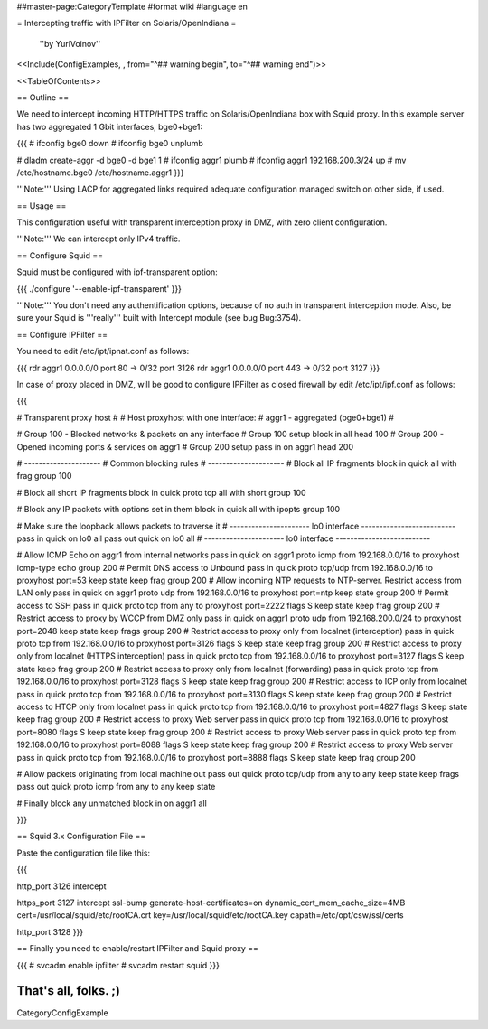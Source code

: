 ##master-page:CategoryTemplate
#format wiki
#language en

= Intercepting traffic with IPFilter on Solaris/OpenIndiana =

 ''by YuriVoinov''

<<Include(ConfigExamples, , from="^## warning begin", to="^## warning end")>>

<<TableOfContents>>

== Outline ==

We need to intercept incoming HTTP/HTTPS traffic on Solaris/OpenIndiana box with Squid proxy. In this example server has two aggregated 1 Gbit interfaces, bge0+bge1:

{{{
# ifconfig bge0 down
# ifconfig bge0 unplumb

# dladm create-aggr -d bge0 -d bge1 1
# ifconfig aggr1 plumb
# ifconfig aggr1 192.168.200.3/24 up
# mv /etc/hostname.bge0 /etc/hostname.aggr1
}}}

'''Note:''' Using LACP for aggregated links required adequate configuration managed switch on other side, if used.

== Usage ==

This configuration useful with transparent interception proxy in DMZ, with zero client configuration.

'''Note:''' We can intercept only IPv4 traffic.

== Configure Squid ==

Squid must be configured with ipf-transparent option:

{{{
./configure '--enable-ipf-transparent'
}}}

'''Note:''' You don't need any authentification options, because of no auth in transparent interception mode. Also, be sure your Squid is '''really''' built with Intercept module (see bug Bug:3754). 

== Configure IPFilter ==

You need to edit /etc/ipt/ipnat.conf as follows:

{{{
rdr aggr1 0.0.0.0/0 port 80 -> 0/32 port 3126
rdr aggr1 0.0.0.0/0 port 443 -> 0/32 port 3127
}}}

In case of proxy placed in DMZ, will be good to configure IPFilter as closed firewall by edit /etc/ipt/ipf.conf as follows:

{{{

# Transparent proxy host
#
# Host proxyhost with one interface:
# aggr1 - aggregated (bge0+bge1)
#

# Group 100 - Blocked networks & packets on any interface
# Group 100 setup
block in all head 100
# Group 200 - Opened incoming ports & services on aggr1
# Group 200 setup
pass in on aggr1 head 200

# ---------------------
# Common blocking rules
# ---------------------
# Block all IP fragments
block in quick all with frag group 100

# Block all short IP fragments
block in quick proto tcp all with short group 100

# Block any IP packets with options set in them 
block in quick all with ipopts group 100

# Make sure the loopback allows packets to traverse it
# ---------------------- lo0 interface --------------------------
pass in quick on lo0 all
pass out quick on lo0 all
# ---------------------- lo0 interface --------------------------

# Allow ICMP Echo on aggr1 from internal networks
pass in quick on aggr1 proto icmp from 192.168.0.0/16 to proxyhost icmp-type echo group 200
# Permit DNS access to Unbound
pass in quick proto tcp/udp from 192.168.0.0/16 to proxyhost port=53 keep state keep frag group 200
# Allow incoming NTP requests to NTP-server. Restrict access from LAN only
pass in quick on aggr1 proto udp from 192.168.0.0/16 to proxyhost port=ntp keep state group 200
# Permit access to SSH
pass in quick proto tcp from any to proxyhost port=2222 flags S keep state keep frag group 200
# Restrict access to proxy by WCCP from DMZ only
pass in quick on aggr1 proto udp from 192.168.200.0/24 to proxyhost port=2048 keep state keep frags group 200
# Restrict access to proxy only from localnet (interception)
pass in quick proto tcp from 192.168.0.0/16 to proxyhost port=3126 flags S keep state keep frag group 200
# Restrict access to proxy only from localnet (HTTPS interception)
pass in quick proto tcp from 192.168.0.0/16 to proxyhost port=3127 flags S keep state keep frag group 200
# Restrict access to proxy only from localnet (forwarding)
pass in quick proto tcp from 192.168.0.0/16 to proxyhost port=3128 flags S keep state keep frag group 200
# Restrict access to ICP only from localnet
pass in quick proto tcp from 192.168.0.0/16 to proxyhost port=3130 flags S keep state keep frag group 200
# Restrict access to HTCP only from localnet
pass in quick proto tcp from 192.168.0.0/16 to proxyhost port=4827 flags S keep state keep frag group 200
# Restrict access to proxy Web server
pass in quick proto tcp from 192.168.0.0/16 to proxyhost port=8080 flags S keep state keep frag group 200
# Restrict access to proxy Web server
pass in quick proto tcp from 192.168.0.0/16 to proxyhost port=8088 flags S keep state keep frag group 200
# Restrict access to proxy Web server
pass in quick proto tcp from 192.168.0.0/16 to proxyhost port=8888 flags S keep state keep frag group 200

# Allow packets originating from local machine out
pass out quick proto tcp/udp from any to any keep state keep frags
pass out quick proto icmp from any to any keep state

# Finally block any unmatched
block in on aggr1 all

}}}

== Squid 3.x Configuration File ==

Paste the configuration file like this:

{{{

http_port 3126 intercept

https_port 3127 intercept ssl-bump generate-host-certificates=on dynamic_cert_mem_cache_size=4MB cert=/usr/local/squid/etc/rootCA.crt key=/usr/local/squid/etc/rootCA.key capath=/etc/opt/csw/ssl/certs

http_port 3128
}}}

== Finally you need to enable/restart IPFilter and Squid proxy ==

{{{
# svcadm enable ipfilter
# svcadm restart squid
}}}

That's all, folks. ;)
----
CategoryConfigExample
